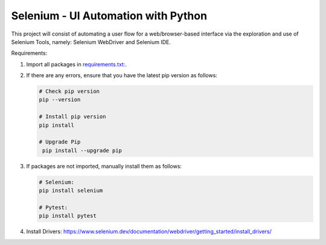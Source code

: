 Selenium - UI Automation with Python
====================================

This project will consist of automating a user flow for a web/browser-based
interface via the exploration and use of Selenium Tools, namely: Selenium
WebDriver and Selenium IDE.

Requirements:

1. Import all packages in `requirements.txt: <https://github.com/haybgq/cis385/blob/main/requirements.txt>`_.
2. If there are any errors, ensure that you have the latest pip version as
   follows:

   .. code-block:: Python

      # Check pip version
      pip --version

      # Install pip version
      pip install

      # Upgrade Pip
       pip install --upgrade pip

3. If packages are not imported, manually install them as follows:

   .. code-block:: Python

      # Selenium:
      pip install selenium

      # Pytest:
      pip install pytest

4. Install Drivers:
   https://www.selenium.dev/documentation/webdriver/getting_started/install_drivers/